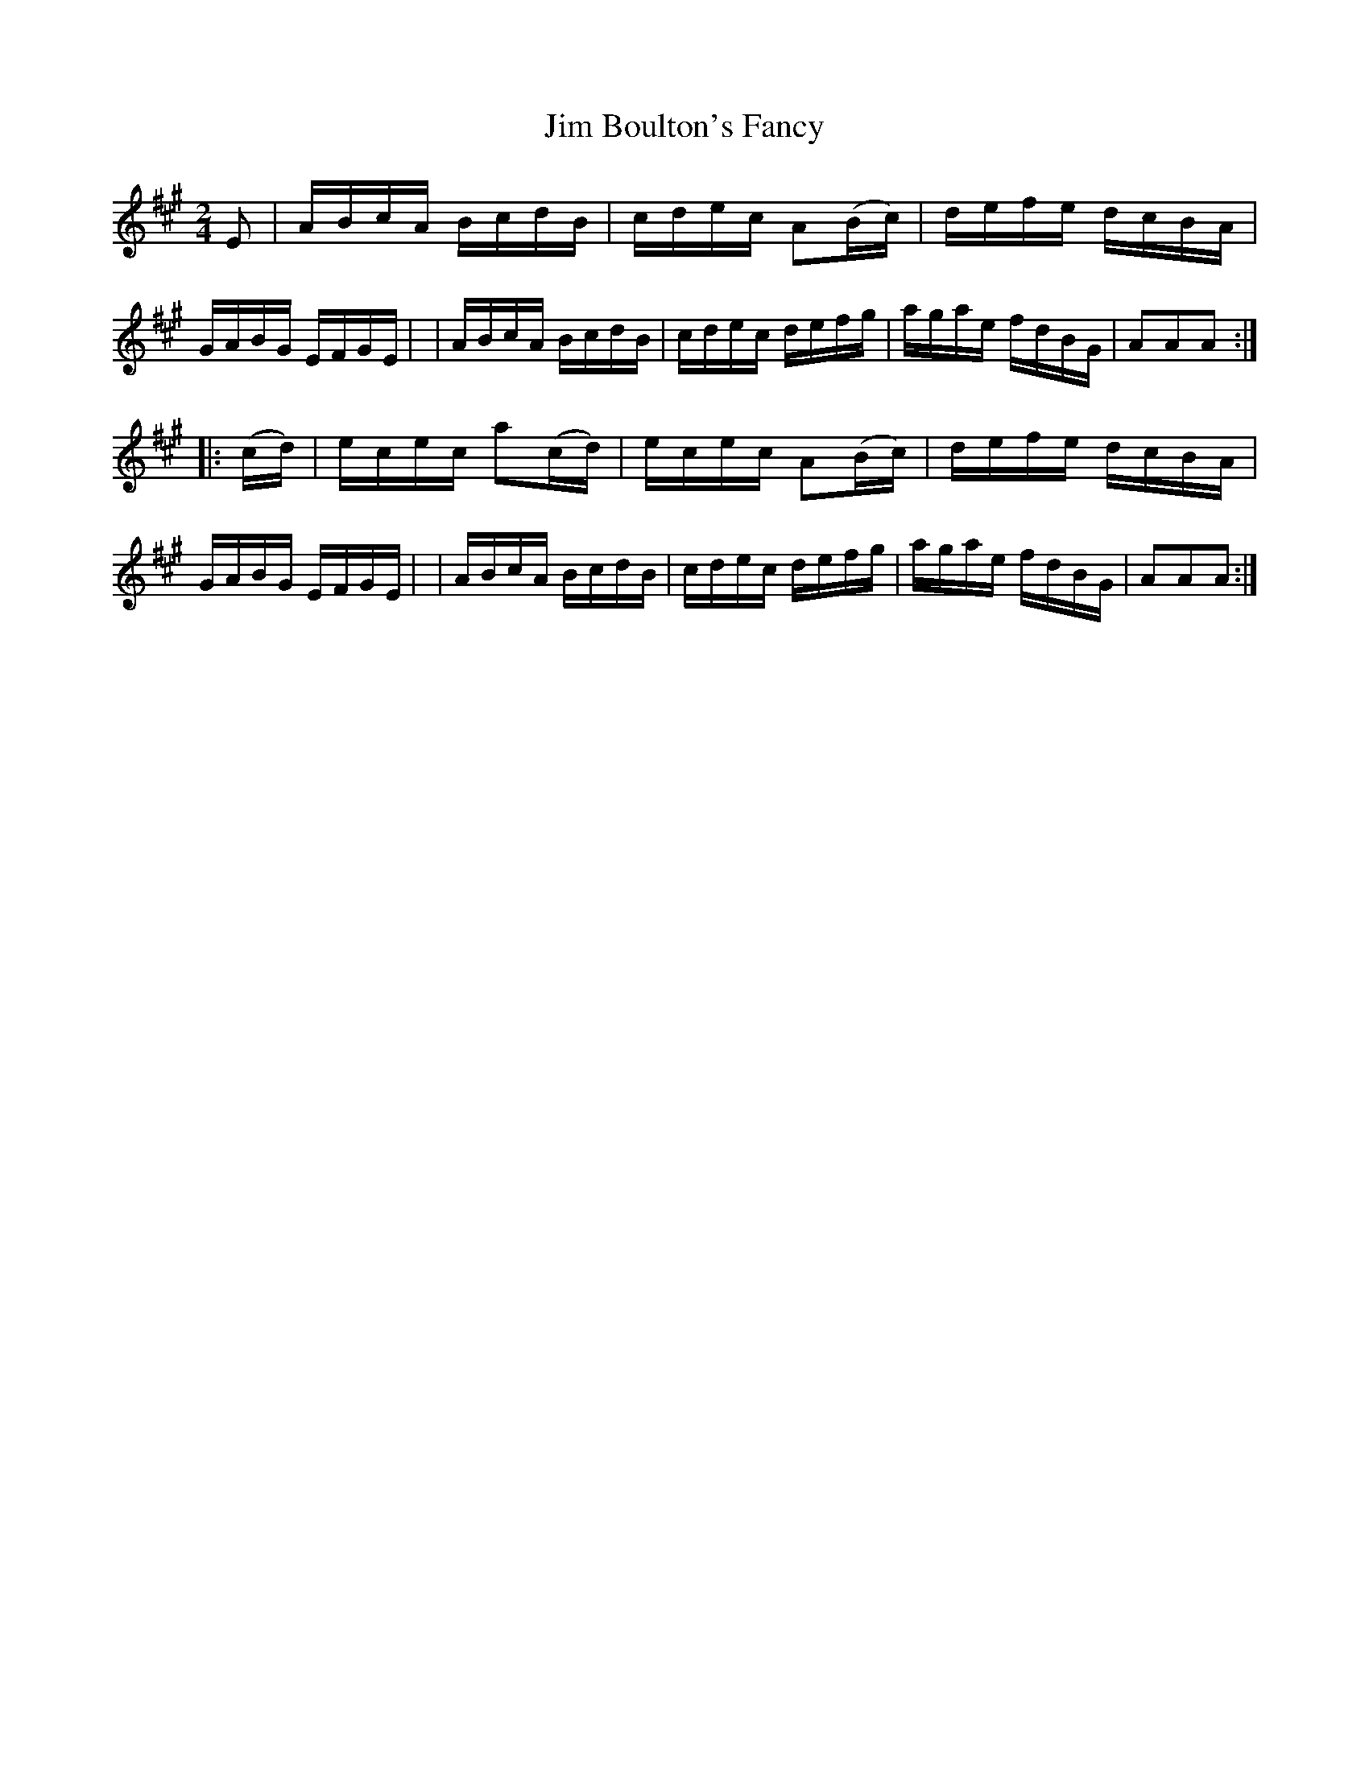 X: 928
T: Jim Boulton's Fancy
R: hornpipe
%S: s:2 b:16(8+8)
B: Francis O'Neill: "The Dance Music of Ireland" (1907) #928
Z: Frank Nordberg - http://www.musicaviva.com
F: http://www.musicaviva.com/abc/tunes/ireland/oneill-1001/0928/oneill-1001-0928-1.abc
M: 2/4
L: 1/16
K: A
E2 \
| ABcA BcdB | cdec A2(Bc) | defe dcBA | GABG EFGE |\
| ABcA BcdB | cdec defg | agae fdBG | A2A2A2 :|
|: (cd) \
| ecec a2(cd) | ecec A2(Bc) | defe dcBA | GABG EFGE |\
| ABcA BcdB | cdec defg | agae fdBG | A2A2A2 :|
